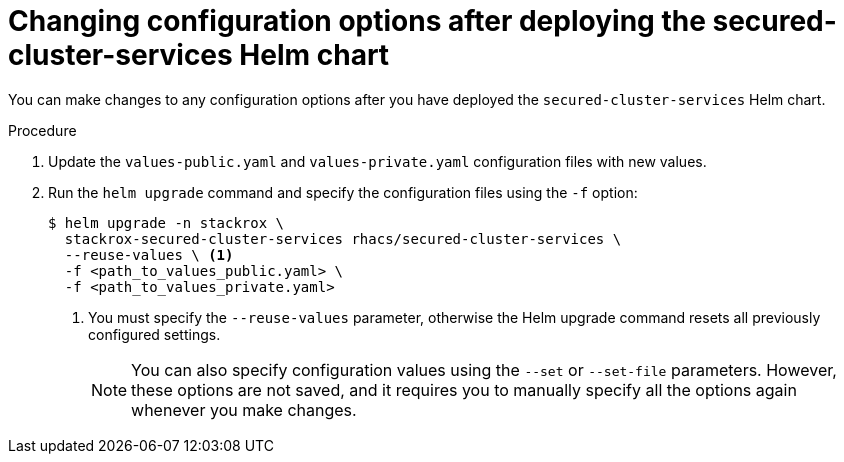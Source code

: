 // Module included in the following assemblies:
//
// * installing/installing_helm/install-helm-customization.adoc
:_module-type: PROCEDURE
[id="change-config-options-after-deployment_{context}"]
= Changing configuration options after deploying the secured-cluster-services Helm chart

You can make changes to any configuration options after you have deployed the `secured-cluster-services` Helm chart.

.Procedure

. Update the `values-public.yaml` and `values-private.yaml` configuration files with new values.
. Run the `helm upgrade` command and specify the configuration files using the `-f` option:
+
[source,terminal]
----
$ helm upgrade -n stackrox \
  stackrox-secured-cluster-services rhacs/secured-cluster-services \
  --reuse-values \ <1>
  -f <path_to_values_public.yaml> \
  -f <path_to_values_private.yaml>
----
<1> You must specify the `--reuse-values` parameter, otherwise the Helm upgrade command resets all previously configured settings.
+
[NOTE]
====
You can also specify configuration values using the `--set` or `--set-file` parameters.
However, these options are not saved, and it requires you to manually specify all the options again whenever you make changes.
====
